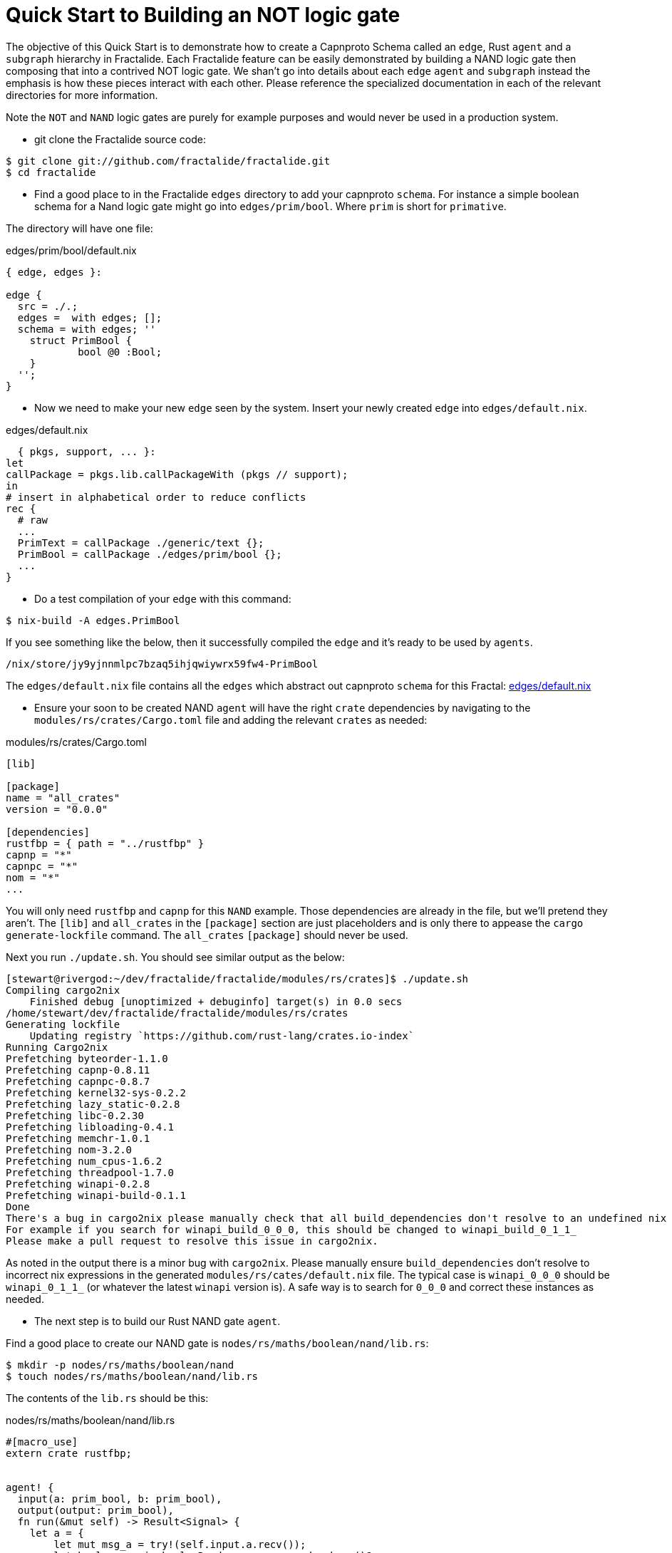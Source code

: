 = Quick Start to Building an NOT logic gate

The objective of this Quick Start is to demonstrate how to create a Capnproto Schema called an `edge`, Rust `agent` and a `subgraph` hierarchy in Fractalide. Each Fractalide feature can be easily demonstrated by building a NAND logic gate then composing that into a contrived NOT logic gate. We shan't go into details about each `edge` `agent` and `subgraph` instead the emphasis is how these pieces interact with each other. Please reference the specialized documentation in each of the relevant directories for more information.

Note the `NOT` and `NAND` logic gates are purely for example purposes and would never be used in a production system.

* git clone the Fractalide source code:

[source, sh]
----
$ git clone git://github.com/fractalide/fractalide.git
$ cd fractalide
----

* Find a good place to in the Fractalide `edges` directory to add your capnproto `schema`. For instance a simple boolean schema for a Nand logic gate might go into `edges/prim/bool`. Where `prim` is short for `primative`.

The directory will have one file:

[source, nix]
.edges/prim/bool/default.nix
----
{ edge, edges }:

edge {
  src = ./.;
  edges =  with edges; [];
  schema = with edges; ''
    struct PrimBool {
            bool @0 :Bool;
    }
  '';
}
----

* Now we need to make your new `edge` seen by the system. Insert your newly created `edge` into `edges/default.nix`.

[source, nix]
.edges/default.nix
----
  { pkgs, support, ... }:
let
callPackage = pkgs.lib.callPackageWith (pkgs // support);
in
# insert in alphabetical order to reduce conflicts
rec {
  # raw
  ...
  PrimText = callPackage ./generic/text {};
  PrimBool = callPackage ./edges/prim/bool {};
  ...
}
----

* Do a test compilation of your `edge` with this command:

[source, sh]
----
$ nix-build -A edges.PrimBool
----

If you see something like the below, then it successfully compiled the `edge` and it's ready to be used by `agents`.

[source, sh]
----
/nix/store/jy9yjnnmlpc7bzaq5ihjqwiywrx59fw4-PrimBool
----

The `edges/default.nix` file contains all the `edges` which abstract out capnproto `schema` for this Fractal: https://github.com/fractalide/fractalide/blob/master/edges/default.nix[edges/default.nix]

* Ensure your soon to be created NAND `agent` will have the right `crate` dependencies by navigating to the `modules/rs/crates/Cargo.toml` file and adding the relevant `crates` as needed:

[source, toml]
.modules/rs/crates/Cargo.toml
----
[lib]

[package]
name = "all_crates"
version = "0.0.0"

[dependencies]
rustfbp = { path = "../rustfbp" }
capnp = "*"
capnpc = "*"
nom = "*"
...
----

You will only need `rustfbp` and `capnp` for this `NAND` example. Those dependencies are already in the file, but we'll pretend they aren't. The `[lib]` and `all_crates` in the `[package]` section are just placeholders and is only there to appease the `cargo generate-lockfile` command. The `all_crates` `[package]` should never be used.

Next you run `./update.sh`. You should see similar output as the below:

[source, sh]
----
[stewart@rivergod:~/dev/fractalide/fractalide/modules/rs/crates]$ ./update.sh
Compiling cargo2nix
    Finished debug [unoptimized + debuginfo] target(s) in 0.0 secs
/home/stewart/dev/fractalide/fractalide/modules/rs/crates
Generating lockfile
    Updating registry `https://github.com/rust-lang/crates.io-index`
Running Cargo2nix
Prefetching byteorder-1.1.0
Prefetching capnp-0.8.11
Prefetching capnpc-0.8.7
Prefetching kernel32-sys-0.2.2
Prefetching lazy_static-0.2.8
Prefetching libc-0.2.30
Prefetching libloading-0.4.1
Prefetching memchr-1.0.1
Prefetching nom-3.2.0
Prefetching num_cpus-1.6.2
Prefetching threadpool-1.7.0
Prefetching winapi-0.2.8
Prefetching winapi-build-0.1.1
Done
There's a bug in cargo2nix please manually check that all build_dependencies don't resolve to an undefined nix closure.
For example if you search for winapi_build_0_0_0, this should be changed to winapi_build_0_1_1_
Please make a pull request to resolve this issue in cargo2nix.
----

As noted in the output there is a minor bug with `cargo2nix`. Please manually ensure `build_dependencies` don't resolve to incorrect nix expressions in the generated `modules/rs/cates/default.nix` file. The typical case is `winapi_0_0_0` should be `winapi_0_1_1_` (or whatever the latest `winapi` version is). A safe way is to search for `0_0_0` and correct these instances as needed.

* The next step is to build our Rust NAND gate `agent`.

Find a good place to create our NAND gate is `nodes/rs/maths/boolean/nand/lib.rs`:

[source, sh]
----
$ mkdir -p nodes/rs/maths/boolean/nand
$ touch nodes/rs/maths/boolean/nand/lib.rs
----

The contents of the `lib.rs` should be this:

[source, rust]
.nodes/rs/maths/boolean/nand/lib.rs
----
#[macro_use]
extern crate rustfbp;


agent! {
  input(a: prim_bool, b: prim_bool),
  output(output: prim_bool),
  fn run(&mut self) -> Result<Signal> {
    let a = {
        let mut msg_a = try!(self.input.a.recv());
        let boolean: prim_bool::Reader = msg_a.read_schema()?;
        boolean.get_bool()
    };
    let b = {
        let mut msg_b = try!(self.input.b.recv());
        let boolean: prim_bool::Reader = msg_b.read_schema()?;
        boolean.get_bool()
    };

    let mut out_msg = Msg::new();
    {
      let mut boolean = out_msg.build_schema::<prim_bool::Builder>();
      boolean.set_bool(if a == true && b == true {false} else {true});
    }
    try!(self.output.output.send(out_msg));
    Ok(End)
  }
}
----

Notice the `prim_bool` code, these are referencing the `prim/bool/default.nix` `edge` we created earlier.

Notice the lines below:
```
extern crate rustfbp;

```
This code includes our `rustfbp` and `capnp` crates into the Rust `agent` code.

We've still not tied the `edges` nor `crates` dependencies into the `NAND` implemenation yet. This is done next.

* You will need to add a `default.nix` to your new `NAND` component.

[source, sh]
----
$ touch nodes/rs/maths/boolean/nand/default.nix
----

Then insert the below into the `default.nix`

[source, nix]
.nodes/rs/maths/boolean/nand/default.nix
----
{ agent, edges, mods, pkgs }:

agent {
  src = ./.;
  edges = with edges; [ PrimBool ];
  mods = with mods.rs; [ rustfbp capnp ];
  osdeps = with pkgs; [];
}

----

Notice `edges = with edges; [ PrimBool ];` is where we will compile the Capnproto `schema` which gets copied it into the `/tmp/nix-build-prim_bool-*-drv/` directory at build time (all automated by `nix`, don't worry about it). This is how your Rust compilation will see the compiled capnproto `schema`.

Also `mods = with mods.rs; [ rustfbp capnp ];` is where we included our `crate` dependencies as specified in the `modules/rs/crates/Cargo.toml` file.

* We need to make our `NAND` seen by the system by adding it to `nodes/rs/default.nix`

[source, nix]
.nodes/rs/default.nix
----
{ pkgs, support, ... }:
let
  callPackage = pkgs.lib.callPackageWith (pkgs // support // self);
  # insert in alphabetical order to reduce conflicts
  self = rec {
    ...
    maths_boolean_nand = callPackage ./maths/boolean/nand {};
    ...
    };
in
  self
----

* Now that the NAND logic gate is tied into Fractalide we can compile it:

[source, sh]
----
$ cd path/to/fractalide
$ nix-build -A components.rs.maths_boolean_nand
----

Congratulations, you've created and compiled your first `edge` and Rust `agent`. Now we will move on to creating a `subgraph` and our final step, the NOT gate.

* Create the `NOT` `subgraph`:

[source, sh]
----
mkdir -p nodes/rs/maths/boolean/not
touch nodes/rs/maths/boolean/not/default.nix
----

Then insert the below into `default.nix`:

[source, nix]
.nodes/rs/maths/boolean/not/default.nix
----
{ subgraph, nodes, edges }:

subgraph {
  src = ./.;
  flowscript = with nodes.rs; ''
    input => input clone(${msg_clone})
    clone() clone[1] -> a nand(${maths_boolean_nand}) output => output
    clone() clone[2] -> b nand()
  '';
}

----

Notice the `${maths_boolean_nand}` and `${msg_clone}`. Nix will replace these with fully qualified paths to the compiled `agents` at compile time. `msg_clone` is a different `agent`, you may reference the source code at `nodes/rs/msg/clone`.


* Add your new NOT `subgraph` to the `nodes/rs/default.nix`

[source, nix]
.nodes/rs/default.nix
----
{ pkgs, support, ... }:
let
  callPackage = pkgs.lib.callPackageWith (pkgs // support // self);
  # insert in alphabetical order to reduce conflicts
  self = rec {
  ...
    maths_boolean_nand = callPackage ./maths/boolean/nand {};
    maths_boolean_not = callPackage ./maths/boolean/not {};
  ...
  };
in
  self
----

* Let's compile our newly created `NOT` `subgraph`:

[source, sh]
----
$ nix-build -A nodes.rs.maths_boolean_not
/nix/store/xdp2l67gdmxi7fagxnbanavcxd93mlr0-maths_boolean_not
----

The `subgraph` will compile to :

[source]
./nix/store/xdp2l67gdmxi7fagxnbanavcxd93mlr0-maths_boolean_not/lib/lib.subgraph
----
input => input clone(/nix/store/wb6fgpz9hk7fg1f6p9if81s1xhflhy2x-msg_clone)
clone() clone[1] -> a nand(/nix/store/bi0jacqxz1az1bbrc8470jbl7z3cmwdn-maths_boolean_nand) output => output
clone() clone[2] -> b nand()
----

Notice the `${maths_boolean_nand}` and `${msg_clone}` were replaced with fully qualified paths. This output is meant for the `fvm` (Fractalide Virtual Machine) to parse and isn't meant to be edited by humans.

* Let us prepare to run our new `NOT` component. This is where we create `imsgs` which contain the actual values to be passed into the `NOT` gate.

First, edit `nodes/rs/test/not/default.nix` so that it looks like this:

[source, nix]
.nodes/rs/test/not/default.nix
----
{ subgraph, imsg, nodes, edges }:

let
  PrimBool = imsg {
    class = edges.PrimBool;
    text = "(bool=true)";
    option = "create";
  };
in
subgraph {
 src = ./.;
 flowscript = with nodes.rs; ''
  '${PrimBool}' -> input not(${maths_boolean_not}) output -> input io_print(${maths_boolean_print})
 '';
}
----

Notice the section of code:
```
PrimBool = imsg {
  class = edges.PrimBool;
  text = "(bool=true)";
  option = "create";
};
```
This declares an `imsg`, it defines the values to initialize your `edges/prim/bool` `edge`.

* Next, you'll need to compile `test_not`:

[source, sh]
----
$ nix-build --argstr node test_not
...
/nix/store/a4lb3b9jjylvrl77kv0wb8m5v137f6j1-test_not
----

* Then run it:

[source, sh]
----
$ ./result
boolean : false
----

* Conclusion

This concludes the Quick Start, demonstrating the building of a Capnproto `schema` which composes into an `edge`, a Rust `agent` and a Flowscript `subgraph`. It also demonstrates how to add crates.io `crate` dependencies and how to run the top level `not` `subgraph`.
